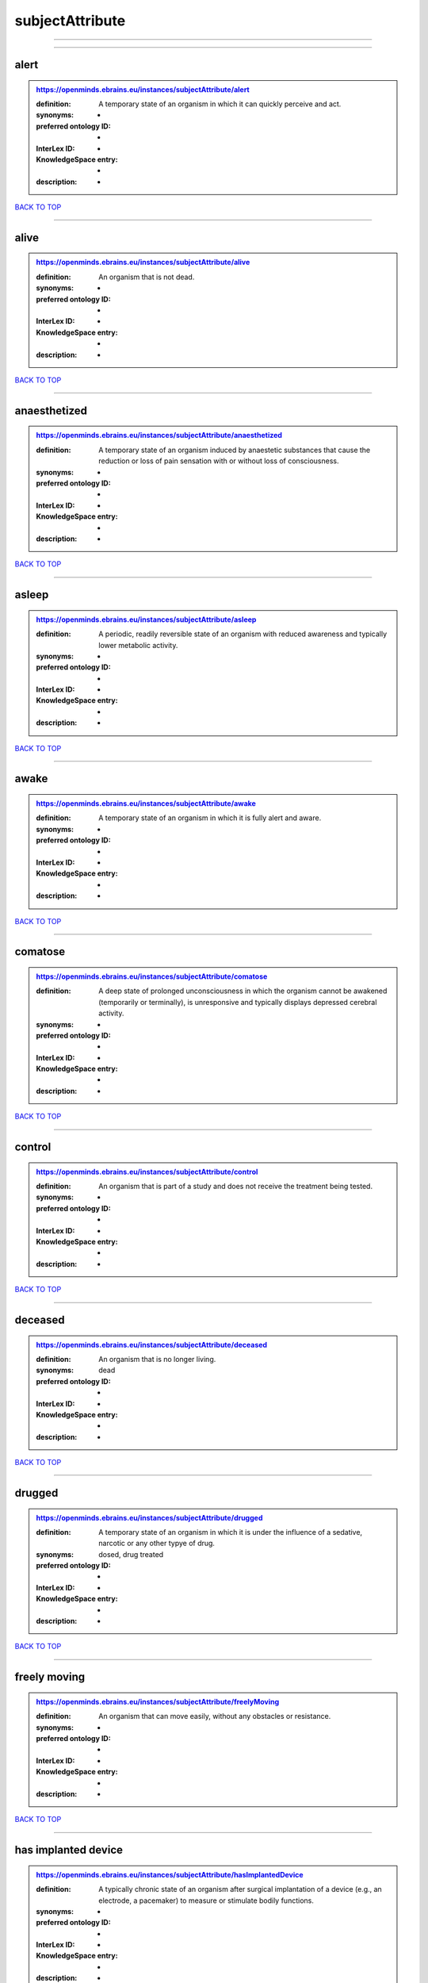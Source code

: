 ################
subjectAttribute
################

------------

------------

alert
-----

.. admonition:: https://openminds.ebrains.eu/instances/subjectAttribute/alert

   :definition: A temporary state of an organism in which it can quickly perceive and act.
   :synonyms: -
   :preferred ontology ID: -
   :InterLex ID: -
   :KnowledgeSpace entry: -
   :description: -

`BACK TO TOP <subjectAttribute_>`_

------------

alive
-----

.. admonition:: https://openminds.ebrains.eu/instances/subjectAttribute/alive

   :definition: An organism that is not dead.
   :synonyms: -
   :preferred ontology ID: -
   :InterLex ID: -
   :KnowledgeSpace entry: -
   :description: -

`BACK TO TOP <subjectAttribute_>`_

------------

anaesthetized
-------------

.. admonition:: https://openminds.ebrains.eu/instances/subjectAttribute/anaesthetized

   :definition: A temporary state of an organism induced by anaestetic substances that cause the reduction or loss of pain sensation with or without loss of consciousness.
   :synonyms: -
   :preferred ontology ID: -
   :InterLex ID: -
   :KnowledgeSpace entry: -
   :description: -

`BACK TO TOP <subjectAttribute_>`_

------------

asleep
------

.. admonition:: https://openminds.ebrains.eu/instances/subjectAttribute/asleep

   :definition: A periodic, readily reversible state of an organism with reduced awareness and typically lower metabolic activity.
   :synonyms: -
   :preferred ontology ID: -
   :InterLex ID: -
   :KnowledgeSpace entry: -
   :description: -

`BACK TO TOP <subjectAttribute_>`_

------------

awake
-----

.. admonition:: https://openminds.ebrains.eu/instances/subjectAttribute/awake

   :definition: A temporary state of an organism in which it is fully alert and aware.
   :synonyms: -
   :preferred ontology ID: -
   :InterLex ID: -
   :KnowledgeSpace entry: -
   :description: -

`BACK TO TOP <subjectAttribute_>`_

------------

comatose
--------

.. admonition:: https://openminds.ebrains.eu/instances/subjectAttribute/comatose

   :definition: A deep state of prolonged unconsciousness in which the organism cannot be awakened (temporarily or terminally), is unresponsive and typically displays depressed cerebral activity.
   :synonyms: -
   :preferred ontology ID: -
   :InterLex ID: -
   :KnowledgeSpace entry: -
   :description: -

`BACK TO TOP <subjectAttribute_>`_

------------

control
-------

.. admonition:: https://openminds.ebrains.eu/instances/subjectAttribute/control

   :definition: An organism that is part of a study and does not receive the treatment being tested.
   :synonyms: -
   :preferred ontology ID: -
   :InterLex ID: -
   :KnowledgeSpace entry: -
   :description: -

`BACK TO TOP <subjectAttribute_>`_

------------

deceased
--------

.. admonition:: https://openminds.ebrains.eu/instances/subjectAttribute/deceased

   :definition: An organism that is no longer living.
   :synonyms: dead
   :preferred ontology ID: -
   :InterLex ID: -
   :KnowledgeSpace entry: -
   :description: -

`BACK TO TOP <subjectAttribute_>`_

------------

drugged
-------

.. admonition:: https://openminds.ebrains.eu/instances/subjectAttribute/drugged

   :definition: A temporary state of an organism in which it is under the influence of a sedative, narcotic or any other typye of drug.
   :synonyms: dosed, drug treated
   :preferred ontology ID: -
   :InterLex ID: -
   :KnowledgeSpace entry: -
   :description: -

`BACK TO TOP <subjectAttribute_>`_

------------

freely moving
-------------

.. admonition:: https://openminds.ebrains.eu/instances/subjectAttribute/freelyMoving

   :definition: An organism that can move easily, without any obstacles or resistance.
   :synonyms: -
   :preferred ontology ID: -
   :InterLex ID: -
   :KnowledgeSpace entry: -
   :description: -

`BACK TO TOP <subjectAttribute_>`_

------------

has implanted device
--------------------

.. admonition:: https://openminds.ebrains.eu/instances/subjectAttribute/hasImplantedDevice

   :definition: A typically chronic state of an organism after surgical implantation of a device (e.g., an electrode, a pacemaker) to measure or stimulate bodily functions.
   :synonyms: -
   :preferred ontology ID: -
   :InterLex ID: -
   :KnowledgeSpace entry: -
   :description: -

`BACK TO TOP <subjectAttribute_>`_

------------

has inserted device
-------------------

.. admonition:: https://openminds.ebrains.eu/instances/subjectAttribute/hasInsertedDevice

   :definition: A typically temporary state of an organism during which a device (e.g., an electrode) is inserted to measure or stimulate bodily functions.
   :synonyms: -
   :preferred ontology ID: -
   :InterLex ID: -
   :KnowledgeSpace entry: -
   :description: -

`BACK TO TOP <subjectAttribute_>`_

------------

head restrained
---------------

.. admonition:: https://openminds.ebrains.eu/instances/subjectAttribute/headRestrained

   :definition: An organism that has been restrained on the head causing e.g., decreased motion range and/or increased resistance in movement.
   :synonyms: -
   :preferred ontology ID: -
   :InterLex ID: -
   :KnowledgeSpace entry: -
   :description: -

`BACK TO TOP <subjectAttribute_>`_

------------

knockin
-------

.. admonition:: https://openminds.ebrains.eu/instances/subjectAttribute/knockin

   :definition: An organism that underwent a targeted insertation of foreign genetic material in the existing genetic material (i.e. a gene).
   :synonyms: -
   :preferred ontology ID: -
   :InterLex ID: -
   :KnowledgeSpace entry: -
   :description: -

`BACK TO TOP <subjectAttribute_>`_

------------

knockout
--------

.. admonition:: https://openminds.ebrains.eu/instances/subjectAttribute/knockout

   :definition: An organism that underwent a targeted excision or silencing/inactivation of existing genetic material (i.e. a gene).
   :synonyms: -
   :preferred ontology ID: -
   :InterLex ID: -
   :KnowledgeSpace entry: -
   :description: -

`BACK TO TOP <subjectAttribute_>`_

------------

postoperative
-------------

.. admonition:: https://openminds.ebrains.eu/instances/subjectAttribute/postoperative

   :definition: A temporary state of an organism in the time period that immediately follows a surgical procedure.
   :synonyms: -
   :preferred ontology ID: -
   :InterLex ID: -
   :KnowledgeSpace entry: -
   :description: -

`BACK TO TOP <subjectAttribute_>`_

------------

preoperative
------------

.. admonition:: https://openminds.ebrains.eu/instances/subjectAttribute/preoperative

   :definition: A temporary state of an organism in the time period between the decision to have surgery and the beginning of the surgical procedure.
   :synonyms: -
   :preferred ontology ID: -
   :InterLex ID: -
   :KnowledgeSpace entry: -
   :description: -

`BACK TO TOP <subjectAttribute_>`_

------------

restrained
----------

.. admonition:: https://openminds.ebrains.eu/instances/subjectAttribute/restrained

   :definition: An organism that has been restrained in any way causing e.g., decreased motion range and/or increased resistance in movement.
   :synonyms: -
   :preferred ontology ID: -
   :InterLex ID: -
   :KnowledgeSpace entry: -
   :description: -

`BACK TO TOP <subjectAttribute_>`_

------------

treated
-------

.. admonition:: https://openminds.ebrains.eu/instances/subjectAttribute/treated

   :definition: A subject that is in a permanently or temporarily altered state compared to its natural state following some kind of treatment.
   :synonyms: -
   :preferred ontology ID: -
   :InterLex ID: -
   :KnowledgeSpace entry: -
   :description: -

`BACK TO TOP <subjectAttribute_>`_

------------

untreated
---------

.. admonition:: https://openminds.ebrains.eu/instances/subjectAttribute/untreated

   :definition: A subject in its natural state which has not been exposed to any kind of state-altering treatment.
   :synonyms: -
   :preferred ontology ID: -
   :InterLex ID: -
   :KnowledgeSpace entry: -
   :description: -

`BACK TO TOP <subjectAttribute_>`_

------------

